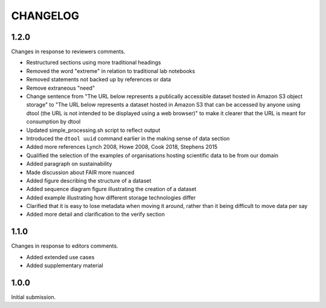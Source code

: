 CHANGELOG
=========

1.2.0
-----

Changes in response to reviewers comments.

- Restructured sections using more traditional headings
- Removed the word "extreme" in relation to traditional lab notebooks
- Removed statements not backed up by references or data
- Remove extraneous "need"
- Change sentence from "The URL below represents a publically accessible
  dataset hosted in Amazon S3 object storage" to "The URL below represents a
  dataset hosted in Amazon S3 that can be accessed by anyone using dtool
  (the URL is not intended to be displayed using a web browser)"
  to make it clearer that the URL is meant for consumption by dtool
- Updated simple_processing.sh script to reflect output
- Introduced the ``dtool uuid`` command earlier in the making sense of data section
- Added more references Lynch 2008, Howe 2008, Cook 2018, Stephens 2015
- Qualified the selection of the examples of organisations hosting scientific
  data to be from our domain
- Added paragraph on sustainability
- Made discussion about FAIR more nuanced
- Added figure describing the structure of a dataset
- Added sequence diagram figure illustrating the creation of a dataset
- Added example illustrating how different storage technologies differ
- Clarified that it is easy to lose metadata when moving it around, rather than
  it being difficult to move data per say
- Added more detail and clarification to the verify section


1.1.0
-----

Changes in response to editors comments.

- Added extended use cases
- Added supplementary material


1.0.0
-----

Initial submission.
